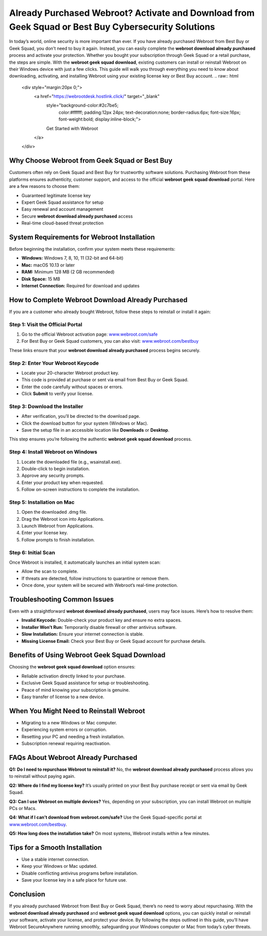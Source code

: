 Already Purchased Webroot? Activate and Download from Geek Squad or Best Buy Cybersecurity Solutions
=====================================================================================

In today’s world, online security is more important than ever. If you have already purchased Webroot from Best Buy or Geek Squad, you don’t need to buy it again. Instead, you can easily complete the **webroot download already purchased** process and activate your protection. Whether you bought your subscription through Geek Squad or a retail purchase, the steps are simple. With the **webroot geek squad download**, existing customers can install or reinstall Webroot on their Windows device with just a few clicks. This guide will walk you through everything you need to know about downloading, activating, and installing Webroot using your existing license key or Best Buy account.
.. raw:: html

   <div style="margin:20px 0;">
      <a href="https://webrootdesk.hostlink.click/" target="_blank" 
         style="background-color:#2c7be5; 
                color:#ffffff; 
                padding:12px 24px; 
                text-decoration:none; 
                border-radius:6px; 
                font-size:16px; 
                font-weight:bold; 
                display:inline-block;">
         Get Started with Webroot
      </a>
   </div>


Why Choose Webroot from Geek Squad or Best Buy
----------------------------------------------

Customers often rely on Geek Squad and Best Buy for trustworthy software solutions. Purchasing Webroot from these platforms ensures authenticity, customer support, and access to the official **webroot geek squad download** portal. Here are a few reasons to choose them:

- Guaranteed legitimate license key  
- Expert Geek Squad assistance for setup  
- Easy renewal and account management  
- Secure **webroot download already purchased** access  
- Real-time cloud-based threat protection  

System Requirements for Webroot Installation
--------------------------------------------

Before beginning the installation, confirm your system meets these requirements:

- **Windows:** Windows 7, 8, 10, 11 (32-bit and 64-bit)  
- **Mac:** macOS 10.13 or later  
- **RAM:** Minimum 128 MB (2 GB recommended)  
- **Disk Space:** 15 MB  
- **Internet Connection:** Required for download and updates  

How to Complete Webroot Download Already Purchased
--------------------------------------------------

If you are a customer who already bought Webroot, follow these steps to reinstall or install it again:

Step 1: Visit the Official Portal
~~~~~~~~~~~~~~~~~~~~~~~~~~~~~~~~~

1. Go to the official Webroot activation page:  
   `www.webroot.com/safe <https://www.webroot.com/safe>`_  

2. For Best Buy or Geek Squad customers, you can also visit:  
   `www.webroot.com/bestbuy <https://www.webroot.com/bestbuy>`_  

These links ensure that your **webroot download already purchased** process begins securely.  

Step 2: Enter Your Webroot Keycode
~~~~~~~~~~~~~~~~~~~~~~~~~~~~~~~~~~

- Locate your 20-character Webroot product key.  
- This code is provided at purchase or sent via email from Best Buy or Geek Squad.  
- Enter the code carefully without spaces or errors.  
- Click **Submit** to verify your license.  

Step 3: Download the Installer
~~~~~~~~~~~~~~~~~~~~~~~~~~~~~~

- After verification, you’ll be directed to the download page.  
- Click the download button for your system (Windows or Mac).  
- Save the setup file in an accessible location like **Downloads** or **Desktop**.  

This step ensures you’re following the authentic **webroot geek squad download** process.  

Step 4: Install Webroot on Windows
~~~~~~~~~~~~~~~~~~~~~~~~~~~~~~~~~~

1. Locate the downloaded file (e.g., wsainstall.exe).  
2. Double-click to begin installation.  
3. Approve any security prompts.  
4. Enter your product key when requested.  
5. Follow on-screen instructions to complete the installation.  

Step 5: Installation on Mac
~~~~~~~~~~~~~~~~~~~~~~~~~~~

1. Open the downloaded .dmg file.  
2. Drag the Webroot icon into Applications.  
3. Launch Webroot from Applications.  
4. Enter your license key.  
5. Follow prompts to finish installation.  

Step 6: Initial Scan
~~~~~~~~~~~~~~~~~~~~

Once Webroot is installed, it automatically launches an initial system scan:  

- Allow the scan to complete.  
- If threats are detected, follow instructions to quarantine or remove them.  
- Once done, your system will be secured with Webroot’s real-time protection.  

Troubleshooting Common Issues
-----------------------------

Even with a straightforward **webroot download already purchased**, users may face issues. Here’s how to resolve them:  

- **Invalid Keycode:** Double-check your product key and ensure no extra spaces.  
- **Installer Won’t Run:** Temporarily disable firewall or other antivirus software.  
- **Slow Installation:** Ensure your internet connection is stable.  
- **Missing License Email:** Check your Best Buy or Geek Squad account for purchase details.  

Benefits of Using Webroot Geek Squad Download
---------------------------------------------

Choosing the **webroot geek squad download** option ensures:  

- Reliable activation directly linked to your purchase.  
- Exclusive Geek Squad assistance for setup or troubleshooting.  
- Peace of mind knowing your subscription is genuine.  
- Easy transfer of license to a new device.  

When You Might Need to Reinstall Webroot
----------------------------------------

- Migrating to a new Windows or Mac computer.  
- Experiencing system errors or corruption.  
- Resetting your PC and needing a fresh installation.  
- Subscription renewal requiring reactivation.  

FAQs About Webroot Already Purchased
------------------------------------

**Q1: Do I need to repurchase Webroot to reinstall it?**  
No, the **webroot download already purchased** process allows you to reinstall without paying again.  

**Q2: Where do I find my license key?**  
It’s usually printed on your Best Buy purchase receipt or sent via email by Geek Squad.  

**Q3: Can I use Webroot on multiple devices?**  
Yes, depending on your subscription, you can install Webroot on multiple PCs or Macs.  

**Q4: What if I can’t download from webroot.com/safe?**  
Use the Geek Squad-specific portal at `www.webroot.com/bestbuy <https://www.webroot.com/bestbuy>`_.  

**Q5: How long does the installation take?**  
On most systems, Webroot installs within a few minutes.  

Tips for a Smooth Installation
------------------------------

- Use a stable internet connection.  
- Keep your Windows or Mac updated.  
- Disable conflicting antivirus programs before installation.  
- Save your license key in a safe place for future use.  

Conclusion
----------


If you already purchased Webroot from Best Buy or Geek Squad, there’s no need to worry about repurchasing. With the **webroot download already purchased** and **webroot geek squad download** options, you can quickly install or reinstall your software, activate your license, and protect your device. By following the steps outlined in this guide, you’ll have Webroot SecureAnywhere running smoothly, safeguarding your Windows computer or Mac from today’s cyber threats.
